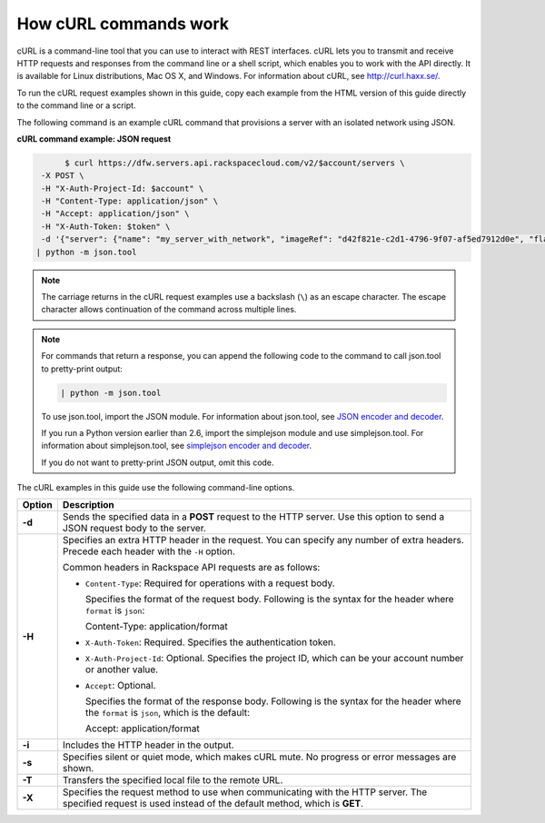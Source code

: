 .. _cn-dg-generalapi-curl:

======================
How cURL commands work
======================

cURL is a command-line tool that you can use to interact with REST interfaces. cURL lets you to transmit and receive HTTP requests and responses from the command line or a shell script, which enables you to work with the API directly. It is available for Linux distributions, Mac OS X, and Windows. For information about cURL, see http://curl.haxx.se/.

To run the cURL request examples shown in this guide, copy each example from the HTML version of this guide directly to the command line or a script.

.. _cn-dg-generalapi-curl-json:

The following command is an example cURL command that provisions a server with an isolated network using JSON.

**cURL command example: JSON request**

.. code::  

                $ curl https://dfw.servers.api.rackspacecloud.com/v2/$account/servers \
           -X POST \
           -H "X-Auth-Project-Id: $account" \
           -H "Content-Type: application/json" \
           -H "Accept: application/json" \
           -H "X-Auth-Token: $token" \
           -d '{"server": {"name": "my_server_with_network", "imageRef": "d42f821e-c2d1-4796-9f07-af5ed7912d0e", "flavorRef": "2", "max_count": 1, "min_count": 1, "networks": [{"uuid": "538a112a-34d1-47ff-bf1e-c40639e886e2"}, {"uuid": "00000000-0000-0000-0000-000000000000"}, {"uuid": "11111111-1111-1111-1111-111111111111"}]}}' \
          | python -m json.tool

..  note::

    The carriage returns in the cURL request examples use a backslash (``\``) as an escape character. The escape character allows continuation of the command across multiple lines.

..  note::

    For commands that return a response, you can append the following code to the command 
    to call json.tool to pretty-print output:

    .. code::  

       | python -m json.tool

    To use json.tool, import the JSON module. For information about json.tool, see 
    `JSON encoder and decoder`_.

    If you run a Python version earlier than 2.6, import the simplejson module and use 
    simplejson.tool. For information about simplejson.tool, see `simplejson encoder and decoder`_.

    If you do not want to pretty-print JSON output, omit this code.

.. _json encoder and decoder: http://docs.python.org/2/library/json.html
.. _simplejson encoder and decoder: http://simplejson.googlecode.com/svn/tags/simplejson-2.0.9/docs/index.html

The cURL examples in this guide use the following command-line options.

+------------------+-----------------------------------------------------------------------+
| Option           | Description                                                           |
+==================+=======================================================================+
| **-d**           | Sends the specified data in a **POST** request to the HTTP server.    |
|                  | Use this option to send a JSON request body to the server.            |
+------------------+-----------------------------------------------------------------------+
| **-H**           | Specifies an extra HTTP header in the request. You can specify any    |
|                  | number of extra headers. Precede each header with the ``-H`` option.  |
|                  |                                                                       |
|                  | Common headers in Rackspace API requests are as follows:              |
|                  |                                                                       |
|                  |                                                                       |
|                  | -  ``Content-Type``: Required for operations with a request body.     |
|                  |                                                                       |
|                  |    Specifies the format of the request body. Following is the syntax  |
|                  |    for the header where ``format`` is ``json``:                       |
|                  |                                                                       |
|                  |    Content-Type: application/format                                   |
|                  |                                                                       |
|                  | -  ``X-Auth-Token``: Required.                                        |
|                  |    Specifies the authentication token.                                |
|                  |                                                                       |       
|                  | -  ``X-Auth-Project-Id``: Optional.                                   |
|                  |    Specifies the project ID, which can be your account number or      |
|                  |    another value.                                                     |
|                  |                                                                       |
|                  | -  ``Accept``: Optional.                                              |
|                  |                                                                       |
|                  |    Specifies the format of the response body. Following is the syntax |
|                  |    for the header where the ``format`` is ``json``, which is the      |
|                  |    default:                                                           |
|                  |                                                                       |
|                  |    Accept: application/format                                         |
|                  |                                                                       |
|                  |                                                                       |
+------------------+-----------------------------------------------------------------------+
| **-i**           | Includes the HTTP header in the output.                               |
+------------------+-----------------------------------------------------------------------+
| **-s**           | Specifies silent or quiet mode, which makes cURL mute. No progress or |
|                  | error messages are shown.                                             |
+------------------+-----------------------------------------------------------------------+
| **-T**           | Transfers the specified local file to the remote URL.                 |
+------------------+-----------------------------------------------------------------------+
| **-X**           | Specifies the request method to use when communicating with the HTTP  |
|                  | server. The specified request is used instead of the default method,  |
|                  | which is **GET**.                                                     |
+------------------+-----------------------------------------------------------------------+


